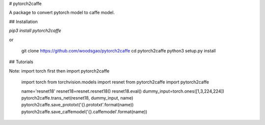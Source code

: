 
# pytorch2caffe

A package to convert pytorch model to caffe model. 

## Installation

`pip3 install pytorch2caffe`

or

    git clone https://github.com/woodsgao/pytorch2caffe
    cd pytorch2caffe
    python3 setup.py install

## Tutorials

Note: import torch first then import pytorch2caffe

    import torch
    from torchvision.models import resnet
    from pytorch2caffe import pytorch2caffe

    name='resnet18'
    resnet18=resnet.resnet18()
    resnet18.eval()
    dummy_input=torch.ones([1,3,224,224])
    pytorch2caffe.trans_net(resnet18, dummy_input, name)
    pytorch2caffe.save_prototxt('{}.prototxt'.format(name))
    pytorch2caffe.save_caffemodel('{}.caffemodel'.format(name))


